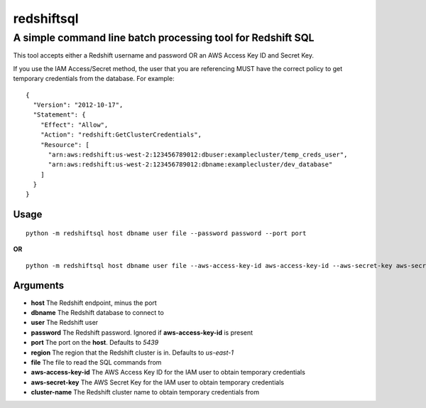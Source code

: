 redshiftsql
===========

A simple command line batch processing tool for Redshift SQL
^^^^^^^^^^^^^^^^^^^^^^^^^^^^^^^^^^^^^^^^^^^^^^^^^^^^^^^^^^^^

This tool accepts either a Redshift username and password OR an AWS
Access Key ID and Secret Key.

If you use the IAM Access/Secret method, the user that you are
referencing MUST have the correct policy to get temporary credentials
from the database. For example:

::

    {
      "Version": "2012-10-17",
      "Statement": {
        "Effect": "Allow",
        "Action": "redshift:GetClusterCredentials",
        "Resource": [
          "arn:aws:redshift:us-west-2:123456789012:dbuser:examplecluster/temp_creds_user",
          "arn:aws:redshift:us-west-2:123456789012:dbname:examplecluster/dev_database"
        ]
      }
    }

Usage
~~~~~

::

    python -m redshiftsql host dbname user file --password password --port port

**OR**

::

    python -m redshiftsql host dbname user file --aws-access-key-id aws-access-key-id --aws-secret-key aws-secret-key --cluster-name cluster-name --port port

Arguments
~~~~~~~~~

-  **host** The Redshift endpoint, minus the port
-  **dbname** The Redshift database to connect to
-  **user** The Redshift user
-  **password** The Redshift password. Ignored if **aws-access-key-id**
   is present
-  **port** The port on the **host**. Defaults to *5439*
-  **region** The region that the Redshift cluster is in. Defaults to
   *us-east-1*
-  **file** The file to read the SQL commands from
-  **aws-access-key-id** The AWS Access Key ID for the IAM user to
   obtain temporary credentials
-  **aws-secret-key** The AWS Secret Key for the IAM user to obtain
   temporary credentials
-  **cluster-name** The Redshift cluster name to obtain temporary
   credentials from

